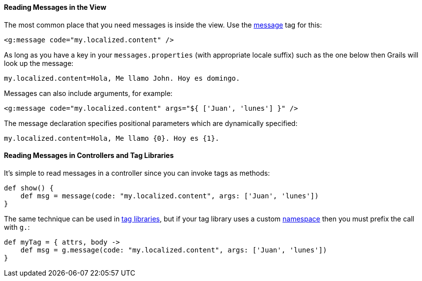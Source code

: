 
==== Reading Messages in the View


The most common place that you need messages is inside the view. Use the link:{gspdocs}/ref/Tags/message.html[message] tag for this:

[source,xml]
----
<g:message code="my.localized.content" />
----

As long as you have a key in your `messages.properties` (with appropriate locale suffix) such as the one below then Grails will look up the message:

[source,java]
----
my.localized.content=Hola, Me llamo John. Hoy es domingo.
----

Messages can also include arguments, for example:

[source,xml]
----
<g:message code="my.localized.content" args="${ ['Juan', 'lunes'] }" />
----

The message declaration specifies positional parameters which are dynamically specified:

[source,java]
----
my.localized.content=Hola, Me llamo {0}. Hoy es {1}.
----


==== Reading Messages in Controllers and Tag Libraries


It's simple to read messages in a controller since you can invoke tags as methods:

[source,java]
----
def show() {
    def msg = message(code: "my.localized.content", args: ['Juan', 'lunes'])
}
----

The same technique can be used in link:theWebLayer.html#taglibs[tag libraries], but if your tag library uses a custom link:theWebLayer.html#namespaces[namespace] then you must prefix the call with `g.`:

[source,java]
----
def myTag = { attrs, body ->
    def msg = g.message(code: "my.localized.content", args: ['Juan', 'lunes'])
}
----

